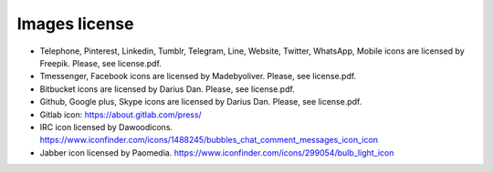 

Images license
##############

* Telephone, Pinterest, Linkedin, Tumblr, Telegram, Line, Website, Twitter, WhatsApp, Mobile icons are licensed by Freepik. Please, see license.pdf.
* Tmessenger, Facebook icons are licensed by Madebyoliver. Please, see license.pdf.
* Bitbucket icons are licensed by Darius Dan. Please, see license.pdf.
* Github, Google plus, Skype icons are licensed by Darius Dan. Please, see license.pdf.
* Gitlab icon: https://about.gitlab.com/press/
* IRC icon licensed by Dawoodicons. https://www.iconfinder.com/icons/1488245/bubbles_chat_comment_messages_icon_icon
* Jabber icon licensed by Paomedia. https://www.iconfinder.com/icons/299054/bulb_light_icon
